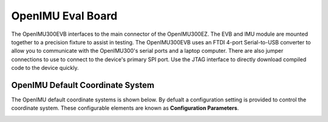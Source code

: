 OpenIMU Eval Board
==================

.. image:: ../media/OpenIMU_EVB.png
    :height: 200
    :align: center

The OpenIMU300EVB interfaces to the main connector of the OpenIMU300EZ.  The EVB and IMU module are mounted together to a precision fixture to assist in testing.  The OpenIMU300EVB uses an 
FTDI 4-port Serial-to-USB converter to allow you to communicate with the OpenIMU300's serial ports and a laptop computer.  There are also 
jumper connections to use to connect to the device's primary SPI port. Use the JTAG interface to directly download compiled code to the device
quickly.


OpenIMU  Default Coordinate System
-----------------------------------------

The OpenIMU  default coordinate systems is shown below.  By defualt a configuration setting is provided
to control the coordinate system.  These configurable elements are known as **Configuration Parameters**.


|image8| 

.. |image8| image:: ../media/image6.png
   :width: 2.53in

.. contents:: Contents
    :local:

